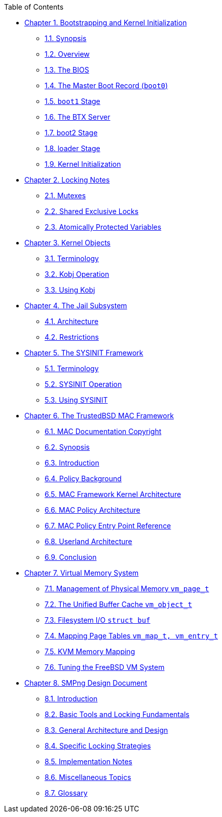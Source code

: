 // Code generated by the FreeBSD Documentation toolchain. DO NOT EDIT.
// Please don't change this file manually but run `make` to update it.
// For more information, please read the FreeBSD Documentation Project Primer

[.toc]
--
[.toc-title]
Table of Contents

* link:../boot[Chapter 1. Bootstrapping and Kernel Initialization]
** link:../boot/#boot-synopsis[1.1. Synopsis]
** link:../boot/#boot-overview[1.2. Overview]
** link:../boot/#boot-bios[1.3. The BIOS]
** link:../boot/#boot-boot0[1.4. The Master Boot Record (`boot0`)]
** link:../boot/#boot-boot1[1.5. `boot1` Stage]
** link:../boot/#btx-server[1.6. The BTX Server]
** link:../boot/#boot2[1.7. boot2 Stage]
** link:../boot/#boot-loader[1.8. loader Stage]
** link:../boot/#boot-kernel[1.9. Kernel Initialization]
* link:../locking[Chapter 2. Locking Notes]
** link:../locking/#locking-mutexes[2.1. Mutexes]
** link:../locking/#locking-sx[2.2. Shared Exclusive Locks]
** link:../locking/#locking-atomic[2.3. Atomically Protected Variables]
* link:../kobj[Chapter 3. Kernel Objects]
** link:../kobj/#kernel-objects-term[3.1. Terminology]
** link:../kobj/#kernel-objects-operation[3.2. Kobj Operation]
** link:../kobj/#kernel-objects-using[3.3. Using Kobj]
* link:../jail[Chapter 4. The Jail Subsystem]
** link:../jail/#jail-arch[4.1. Architecture]
** link:../jail/#jail-restrictions[4.2. Restrictions]
* link:../sysinit[Chapter 5. The SYSINIT Framework]
** link:../sysinit/#sysinit-term[5.1. Terminology]
** link:../sysinit/#sysinit-operation[5.2. SYSINIT Operation]
** link:../sysinit/#sysinit-using[5.3. Using SYSINIT]
* link:../mac[Chapter 6. The TrustedBSD MAC Framework]
** link:../mac/#mac-copyright[6.1. MAC Documentation Copyright]
** link:../mac/#mac-synopsis[6.2. Synopsis]
** link:../mac/#mac-introduction[6.3. Introduction]
** link:../mac/#mac-background[6.4. Policy Background]
** link:../mac/#mac-framework-kernel-arch[6.5. MAC Framework Kernel Architecture]
** link:../mac/#mac-policy-architecture[6.6. MAC Policy Architecture]
** link:../mac/#mac-entry-point-reference[6.7. MAC Policy Entry Point Reference]
** link:../mac/#mac-userland-arch[6.8. Userland Architecture]
** link:../mac/#mac-conclusion[6.9. Conclusion]
* link:../vm[Chapter 7. Virtual Memory System]
** link:../vm/#vm-physmem[7.1. Management of Physical Memory `vm_page_t`]
** link:../vm/#vm-cache[7.2. The Unified Buffer Cache `vm_object_t`]
** link:../vm/#vm-fileio[7.3. Filesystem I/O `struct buf`]
** link:../vm/#vm-pagetables[7.4. Mapping Page Tables `vm_map_t, vm_entry_t`]
** link:../vm/#vm-kvm[7.5. KVM Memory Mapping]
** link:../vm/#vm-tuning[7.6. Tuning the FreeBSD VM System]
* link:../smp[Chapter 8. SMPng Design Document]
** link:../smp/#smp-intro[8.1. Introduction]
** link:../smp/#smp-lock-fundamentals[8.2. Basic Tools and Locking Fundamentals]
** link:../smp/#smp-design[8.3. General Architecture and Design]
** link:../smp/#smp-lock-strategies[8.4. Specific Locking Strategies]
** link:../smp/#smp-implementation-notes[8.5. Implementation Notes]
** link:../smp/#smp-misc[8.6. Miscellaneous Topics]
** link:../smp/#smp-glossary[8.7. Glossary]
--
